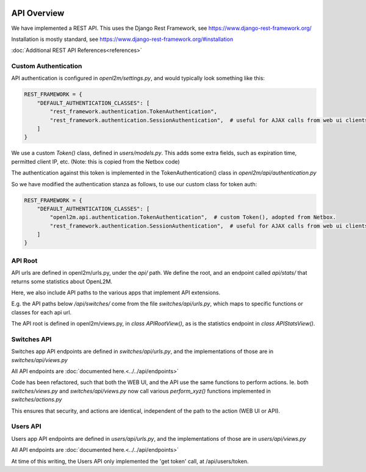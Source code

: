 .. image:: ../../_static/openl2m_logo.png

============
API Overview
============

We have implemented a REST API. This uses the Django Rest Framework, see https://www.django-rest-framework.org/

Installation is mostly standard, see https://www.django-rest-framework.org/#installation

:doc:`Additional REST API References<references>`

Custom Authentication
---------------------

API authentication is configured in *openl2m/settings.py*, and would typically look something like this:

.. code-block:: python

    REST_FRAMEWORK = {
        "DEFAULT_AUTHENTICATION_CLASSES": [
            "rest_framework.authentication.TokenAuthentication",
            "rest_framework.authentication.SessionAuthentication",  # useful for AJAX calls from web ui clients.
        ]
    }

We use a custom *Token()* class, defined in *users/models.py*. This adds some extra fields,
such as expiration time, permitted client IP, etc. (Note: this is copied from the Netbox code)

The authentication against this token is implemented in the TokenAuthentication() class in *openl2m/api/authentication.py*

So we have modified the authentication stanza as follows, to use our custom class for token auth:

.. code-block:: python

    REST_FRAMEWORK = {
        "DEFAULT_AUTHENTICATION_CLASSES": [
            "openl2m.api.authentication.TokenAuthentication",  # custom Token(), adopted from Netbox.
            "rest_framework.authentication.SessionAuthentication",  # useful for AJAX calls from web ui clients.
        ]
    }

API Root
--------

API urls are defined in openl2m/urls.py, under the *api/* path. We define the root,
and an endpoint called *api/stats/* that returns some statistics about OpenL2M.

Here, we also include API paths to the various apps that implement API extensions.

E.g. the API paths below */api/switches/* come from the file *switches/api/urls.py*,
which maps to specific functions or classes for each api url.

The API root is defined in openl2m/views.py, in *class APIRootView()*,
as is the statistics endpoint in *class APIStatsView()*.


Switches API
------------

Switches app API endpoints are defined in *switches/api/urls.py*,
and the implementations of those are in *switches/api/views.py*

All API endpoints are :doc:`documented here.<../../api/endpoints>`

Code has been refactored, such that both the WEB UI, and the API use the same functions to perform actions.
Ie. both *switches/views.py* and *switches/api/views.py* now call various *perform_xyz()* functions implemented in *switches/actions.py*

This ensures that security, and actions are identical, independent of the path to the action (WEB UI or API).


Users API
---------

Users app API endpoints are defined in *users/api/urls.py*,
and the implementations of those are in *users/api/views.py*

All API endpoints are :doc:`documented here.<../../api/endpoints>`

At time of this writing, the Users API only implemented the 'get token' call, at /api/users/token.
